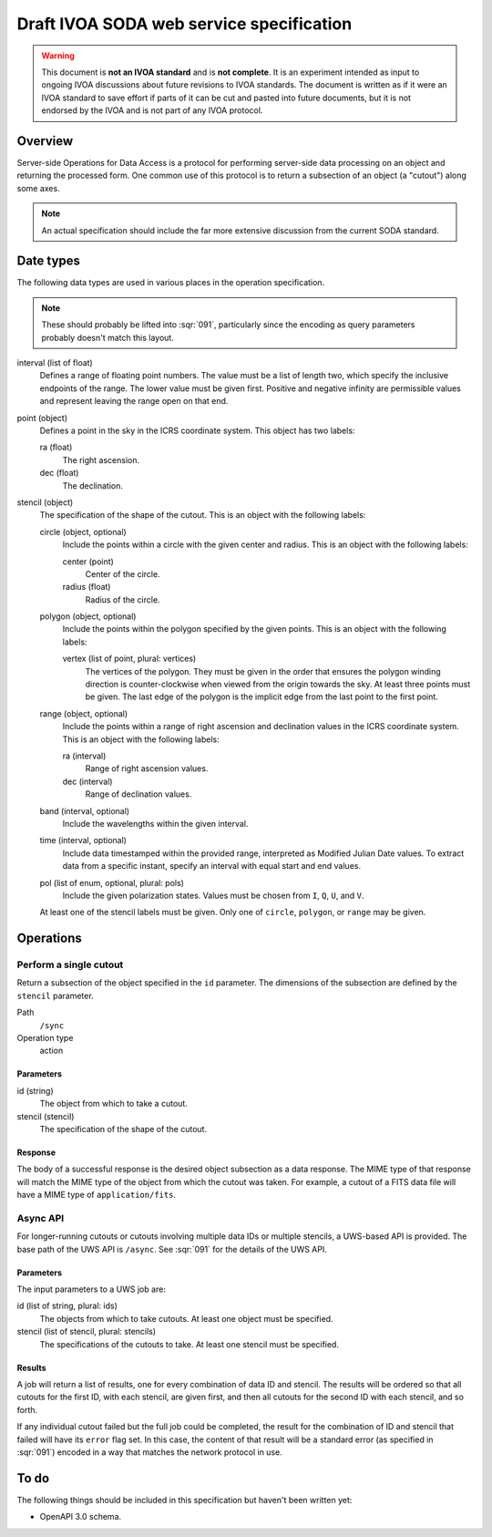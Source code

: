 #########################################
Draft IVOA SODA web service specification
#########################################

.. abstract::

   Proposes a new specification for the IVOA SODA service that supports JSON encoding.

.. warning::

   This document is **not an IVOA standard** and is **not complete**.
   It is an experiment intended as input to ongoing IVOA discussions about future revisions to IVOA standards.
   The document is written as if it were an IVOA standard to save effort if parts of it can be cut and pasted into future documents, but it is not endorsed by the IVOA and is not part of any IVOA protocol.

.. seealso::

   :sqr:`91`: Draft IVOA web service standards framework
       The draft protocol structure for IVOA web services.
       This specifies what should be included in a web service specification such as this one.

   :sqr:`92`: Draft IVOA JSON encoding
       A network protocol encoding based on HTTP and JSON that follows this framework.

Overview
========

Server-side Operations for Data Access is a protocol for performing server-side data processing on an object and returning the processed form.
One common use of this protocol is to return a subsection of an object (a "cutout") along some axes.

.. note::

   An actual specification should include the far more extensive discussion from the current SODA standard.

Date types
==========

The following data types are used in various places in the operation specification.

.. note::

   These should probably be lifted into :sqr:`091`, particularly since the encoding as query parameters probably doesn't match this layout.

interval (list of float)
    Defines a range of floating point numbers.
    The value must be a list of length two, which specify the inclusive endpoints of the range.
    The lower value must be given first.
    Positive and negative infinity are permissible values and represent leaving the range open on that end.

point (object)
    Defines a point in the sky in the ICRS coordinate system.
    This object has two labels:

    ra (float)
        The right ascension.

    dec (float)
        The declination.

stencil (object)
    The specification of the shape of the cutout.
    This is an object with the following labels:

    circle (object, optional)
        Include the points within a circle with the given center and radius.
        This is an object with the following labels:

        center (point)
            Center of the circle.

        radius (float)
            Radius of the circle.

    polygon (object, optional)
        Include the points within the polygon specified by the given points.
        This is an object with the following labels:

        vertex (list of point, plural: vertices)
            The vertices of the polygon.
            They must be given in the order that ensures the polygon winding direction is counter-clockwise when viewed from the origin towards the sky.
            At least three points must be given.
            The last edge of the polygon is the implicit edge from the last point to the first point.

    range (object, optional)
        Include the points within a range of right ascension and declination values in the ICRS coordinate system.
        This is an object with the following labels:

        ra (interval)
            Range of right ascension values.

        dec (interval)
            Range of declination values.

    band (interval, optional)
        Include the wavelengths within the given interval.

    time (interval, optional)
        Include data timestamped within the provided range, interpreted as Modified Julian Date values.
        To extract data from a specific instant, specify an interval with equal start and end values.

    pol (list of enum, optional, plural: pols)
        Include the given polarization states.
        Values must be chosen from ``I``, ``Q``, ``U``, and ``V``.

    At least one of the stencil labels must be given.
    Only one of ``circle``, ``polygon``, or ``range`` may be given.

Operations
==========

Perform a single cutout
-----------------------

Return a subsection of the object specified in the ``id`` parameter.
The dimensions of the subsection are defined by the ``stencil`` parameter.

Path
    ``/sync``

Operation type
    action

Parameters
^^^^^^^^^^

id (string)
    The object from which to take a cutout.

stencil (stencil)
    The specification of the shape of the cutout.

Response
^^^^^^^^

The body of a successful response is the desired object subsection as a data response.
The MIME type of that response will match the MIME type of the object from which the cutout was taken.
For example, a cutout of a FITS data file will have a MIME type of ``application/fits``.

Async API
---------

For longer-running cutouts or cutouts involving multiple data IDs or multiple stencils, a UWS-based API is provided.
The base path of the UWS API is ``/async``.
See :sqr:`091` for the details of the UWS API.

Parameters
^^^^^^^^^^

The input parameters to a UWS job are:

id (list of string, plural: ids)
    The objects from which to take cutouts.
    At least one object must be specified.

stencil (list of stencil, plural: stencils)
    The specifications of the cutouts to take.
    At least one stencil must be specified.

Results
^^^^^^^

A job will return a list of results, one for every combination of data ID and stencil.
The results will be ordered so that all cutouts for the first ID, with each stencil, are given first, and then all cutouts for the second ID with each stencil, and so forth.

If any individual cutout failed but the full job could be completed, the result for the combination of ID and stencil that failed will have its ``error`` flag set.
In this case, the content of that result will be a standard error (as specified in :sqr:`091`) encoded in a way that matches the network protocol in use.

To do
=====

The following things should be included in this specification but haven't been written yet:

.. rst-class:: compact

- OpenAPI 3.0 schema.
